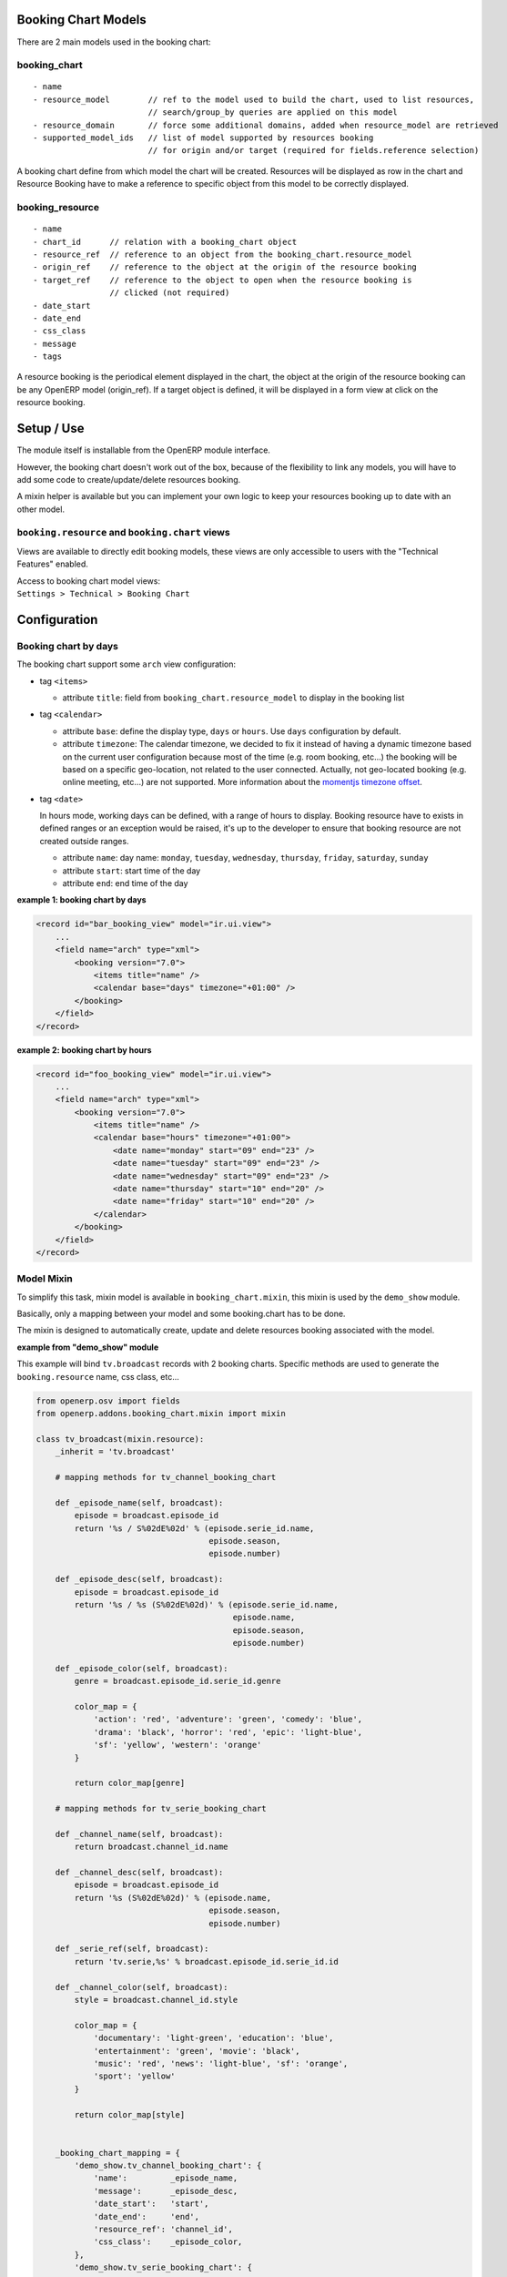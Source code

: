 Booking Chart Models
====================

There are 2 main models used in the booking chart:

booking\_chart
--------------

::

    - name
    - resource_model        // ref to the model used to build the chart, used to list resources, 
                            // search/group_by queries are applied on this model
    - resource_domain       // force some additional domains, added when resource_model are retrieved
    - supported_model_ids   // list of model supported by resources booking  
                            // for origin and/or target (required for fields.reference selection)

A booking chart define from which model the chart will be created.
Resources will be displayed as row in the chart and Resource Booking
have to make a reference to specific object from this model to be
correctly displayed.

booking\_resource
-----------------

::

    - name
    - chart_id      // relation with a booking_chart object
    - resource_ref  // reference to an object from the booking_chart.resource_model
    - origin_ref    // reference to the object at the origin of the resource booking 
    - target_ref    // reference to the object to open when the resource booking is 
                    // clicked (not required)
    - date_start
    - date_end
    - css_class
    - message
    - tags

A resource booking is the periodical element displayed in the chart, the
object at the origin of the resource booking can be any OpenERP model
(origin\_ref). If a target object is defined, it will be displayed in a
form view at click on the resource booking.

Setup / Use
===========

The module itself is installable from the OpenERP module interface.

However, the booking chart doesn't work out of the box, because of the
flexibility to link any models, you will have to add some code to
create/update/delete resources booking.

A mixin helper is available but you can implement your own logic to keep
your resources booking up to date with an other model.

``booking.resource`` and ``booking.chart`` views
------------------------------------------------

Views are available to directly edit booking models, these views are
only accessible to users with the "Technical Features" enabled.

| Access to booking chart model views:
| ``Settings > Technical > Booking Chart``

Configuration
=============

Booking chart by days
---------------------

The booking chart support some ``arch`` view configuration:

-  tag ``<items>``

   -  attribute ``title``:
      field from ``booking_chart.resource_model`` to display in the booking list

-  tag ``<calendar>``

   -  attribute ``base``:
      define the display type, ``days`` or ``hours``. Use ``days`` configuration by default.
   -  attribute ``timezone``:
      The calendar timezone, we decided to fix it instead of having a
      dynamic timezone based on the current user configuration because
      most of the time (e.g. room booking, etc...) the booking will be
      based on a specific geo-location, not related to the user
      connected. Actually, not geo-located booking (e.g. online meeting,
      etc...) are not supported.
      More information about the `momentjs timezone offset <http://momentjs.com/docs/#/manipulating/timezone-offset/>`_.

-  tag ``<date>``

   In hours mode, working days can be defined, with a range of hours to
   display.
   Booking resource have to exists in defined ranges or an exception
   would be raised, it's up to the developer to ensure that booking
   resource are not created outside ranges.

   -  attribute ``name``:
      day name: ``monday``, ``tuesday``, ``wednesday``, ``thursday``, ``friday``, ``saturday``, ``sunday``

   -  attribute ``start``: start time of the day
   -  attribute ``end``: end time of the day

**example 1: booking chart by days**

.. code:: xml

    <record id="bar_booking_view" model="ir.ui.view">
        ...
        <field name="arch" type="xml">
            <booking version="7.0">
                <items title="name" />
                <calendar base="days" timezone="+01:00" />
            </booking>
        </field>
    </record>

**example 2: booking chart by hours**

.. code:: xml

    <record id="foo_booking_view" model="ir.ui.view">
        ...
        <field name="arch" type="xml">
            <booking version="7.0">
                <items title="name" />
                <calendar base="hours" timezone="+01:00">
                    <date name="monday" start="09" end="23" />
                    <date name="tuesday" start="09" end="23" />
                    <date name="wednesday" start="09" end="23" />
                    <date name="thursday" start="10" end="20" />
                    <date name="friday" start="10" end="20" />
                </calendar>
            </booking>
        </field>
    </record>

Model Mixin
-----------

To simplify this task, mixin model is available in
``booking_chart.mixin``, this mixin is used by the ``demo_show`` module.

Basically, only a mapping between your model and some booking.chart has
to be done.

The mixin is designed to automatically create, update and delete
resources booking associated with the model.

**example from "demo_show" module**

This example will bind ``tv.broadcast`` records with 2 booking charts.
Specific methods are used to generate the ``booking.resource`` name, css
class, etc...

.. code:: python

    from openerp.osv import fields
    from openerp.addons.booking_chart.mixin import mixin

    class tv_broadcast(mixin.resource):
        _inherit = 'tv.broadcast'

        # mapping methods for tv_channel_booking_chart

        def _episode_name(self, broadcast):
            episode = broadcast.episode_id
            return '%s / S%02dE%02d' % (episode.serie_id.name, 
                                        episode.season,
                                        episode.number)

        def _episode_desc(self, broadcast):
            episode = broadcast.episode_id
            return '%s / %s (S%02dE%02d)' % (episode.serie_id.name,
                                             episode.name,
                                             episode.season,
                                             episode.number)

        def _episode_color(self, broadcast):
            genre = broadcast.episode_id.serie_id.genre

            color_map = {
                'action': 'red', 'adventure': 'green', 'comedy': 'blue',
                'drama': 'black', 'horror': 'red', 'epic': 'light-blue',
                'sf': 'yellow', 'western': 'orange'
            }

            return color_map[genre]

        # mapping methods for tv_serie_booking_chart

        def _channel_name(self, broadcast):
            return broadcast.channel_id.name

        def _channel_desc(self, broadcast):
            episode = broadcast.episode_id
            return '%s (S%02dE%02d)' % (episode.name,
                                        episode.season,
                                        episode.number)

        def _serie_ref(self, broadcast):
            return 'tv.serie,%s' % broadcast.episode_id.serie_id.id

        def _channel_color(self, broadcast):
            style = broadcast.channel_id.style

            color_map = {
                'documentary': 'light-green', 'education': 'blue',
                'entertainment': 'green', 'movie': 'black',
                'music': 'red', 'news': 'light-blue', 'sf': 'orange', 
                'sport': 'yellow'
            }

            return color_map[style]


        _booking_chart_mapping = {
            'demo_show.tv_channel_booking_chart': {
                'name':         _episode_name,
                'message':      _episode_desc,
                'date_start':   'start',
                'date_end':     'end',
                'resource_ref': 'channel_id',
                'css_class':    _episode_color,
            },
            'demo_show.tv_serie_booking_chart': {
                'name':         _channel_name,
                'message':      _episode_desc,
                'date_start':   'start',
                'date_end':     'end',
                'resource_ref': _serie_ref,
                'css_class':    _channel_color,
            }
        }

**Note**: the mixin has not been ported yet to the new Odoo API.

Filtering resources / booking resources for mixin object:
---------------------------------------------------------

-  To applied filter on resources and booking resources, a context and
   domain should be applied.

**example on the "project.task" object:**

.. code:: python


    def button_go_to_filtered_resources(self, cr, uid, ids, context=None):

        if context is None:
            context = {}

        # get object pool references
        resource_pool = self.pool.get('booking.resource')
        data_pool = self.pool.get('ir.model.data')

        # get the current clicking task
        _task = self.browse(cr, uid, ids[0], context=context)

        # get all related booking resources for this task
        domain = [('origin_ref', '=', u'{0},{1}'.format(self._name, ids[0]))]
        booking_resource_ids = resource_pool.search(cr, uid, domain, context=context)

        # get the booking chart id by xml
        booking_data = data_pool.xmlid_lookup(cr, uid, self._booking_chart_ref)

        # context to filter booking resources on the booking chart
        context.update({
            'booking_chart_id': booking_data[2],
            'booking_resource_domain': [('id', 'in', booking_resource_ids)]
        })

        # domain to filter resource on the booking chart
        domain = [
            ('id', 'in', [
                _task.user_id and _task.user_id.id,
                _task.reviewer_id and _task.reviewer_id.id
            ])
        ]

        return {
            'name': 'Task by users',
            'view_type': 'booking',
            'view_mode': 'booking',
            'res_model': 'res.users',
            'context': context,
            'domain': domain,
            'type': 'ir.actions.act_window',
        }

**On the "project.task" view:**

.. code:: xml

    <field name="stage_id" position="before">
        <button string="Booking" type="object" class="oe_highlight" name="button_go_to_filtered_resources" />
    </field>

**Things to notice from above example (function and the view):**

-  The ``context``:

   -  ``booking_chart_id`` key: indicates which booking chart will be
      used for the mixin model.
   -  ``booking_resource_domain`` key: domain will be used to filter
      booking resources (applied on ``booking.resource`` object)

-  The ``domain``:

   -  This domain will be used to restrict the number of resources to be
      displayed on the booking chart.
   -  The domain will be applied on mixin object model (in example is
      ``project.task``)

Dependencies
============

-  `Web Unleashed
   module <https://github.com/trobz/openerp-web-unleashed>`__
   This module provide native support of Backbone and Marionette,
   simplifing dramatically the creation of rich views in OpenERP.